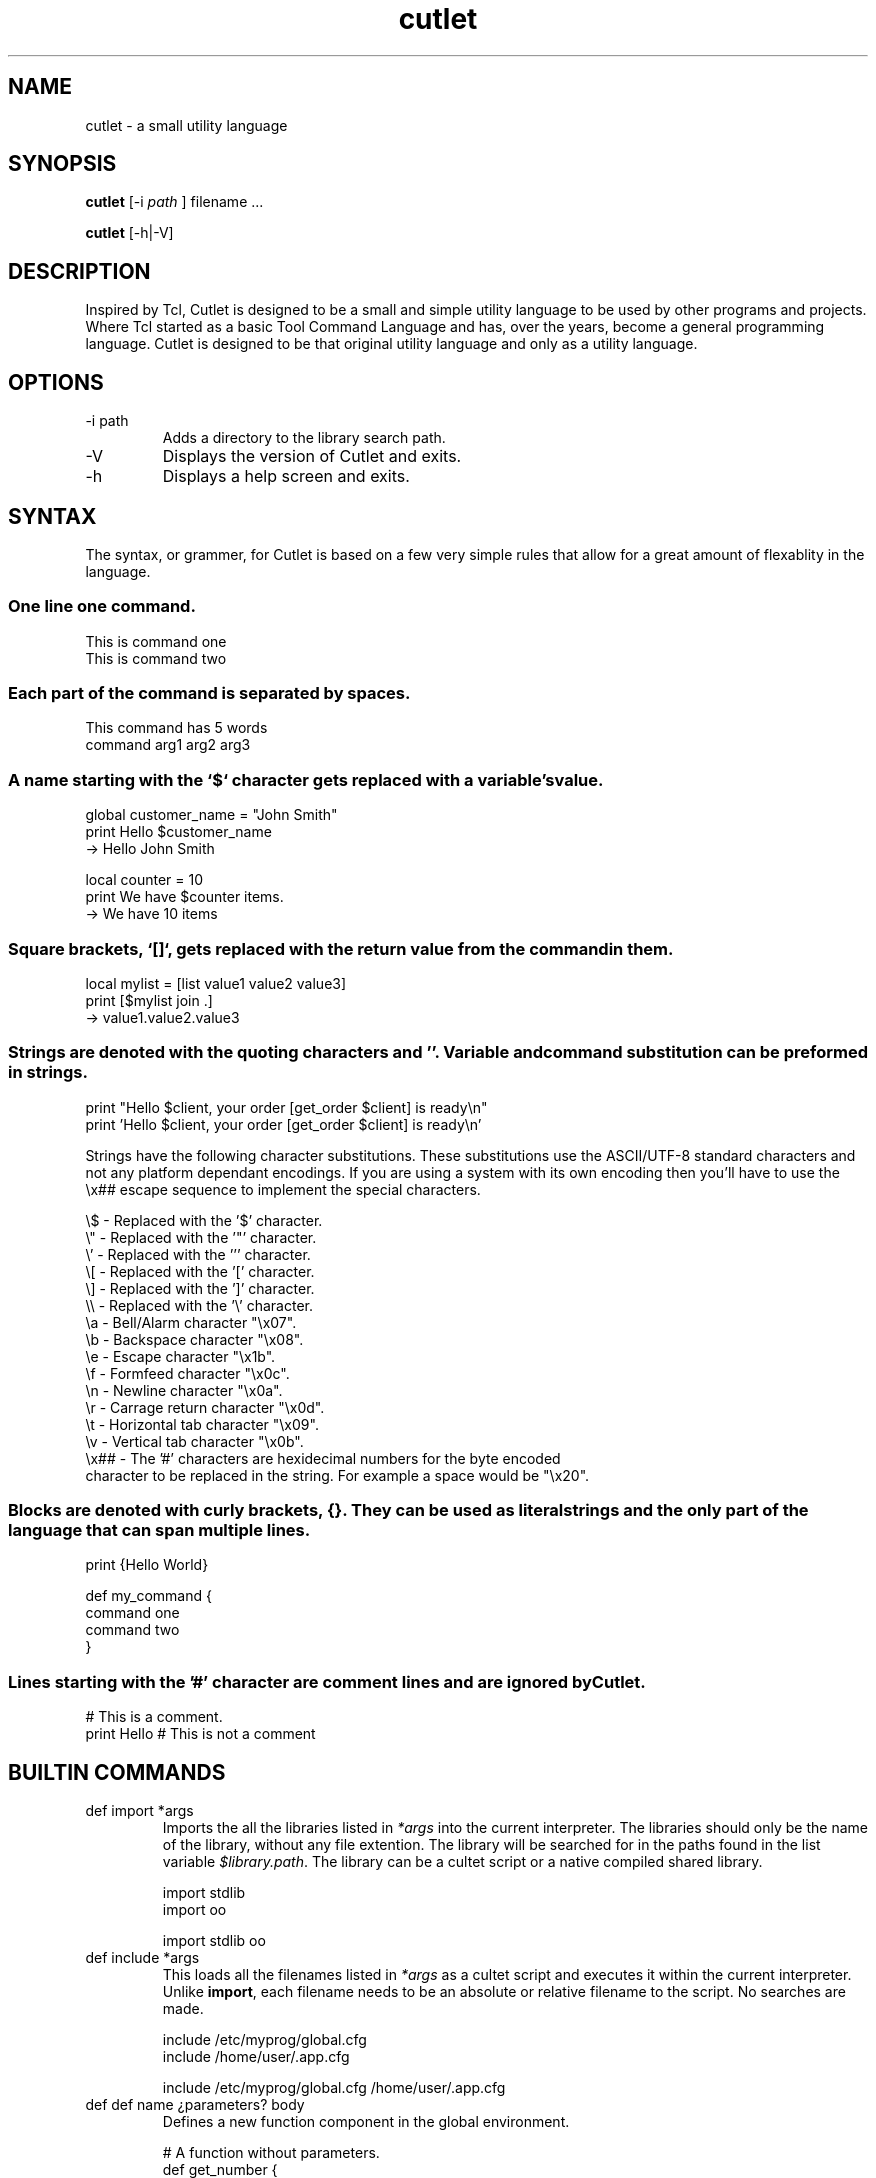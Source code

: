 .TH cutlet 1 "14 January 2018" "Cutlet" "Version 0.9.3"
.SH NAME
cutlet - a small utility language
.SH SYNOPSIS
.B cutlet
[-i
.I path
] filename ...
.PP
.B cutlet
[-h|-V]
.SH DESCRIPTION
Inspired by Tcl, Cutlet is designed to be a small and simple utility language to
be used by other programs and projects. Where Tcl started as a basic Tool
Command Language and has, over the years, become a general programming
language. Cutlet is designed to be that original utility language and only as a
utility language.
.SH OPTIONS
.IP "-i path"
Adds a directory to the library search path.
.IP "-V"
Displays the version of Cutlet and exits.
.IP "-h"
Displays a help screen and exits.
.SH SYNTAX
The syntax, or grammer, for Cutlet is based on a few very simple rules that
allow for a great amount of flexablity in the language.
.SS One line one command.
.EX
This is command one
This is command two
.EE
.PP
.SS Each part of the command is separated by spaces.
.EX
This command has 5 words
command arg1 arg2 arg3
.EE
.PP
.SS A name starting with the `$` character gets replaced with a variable's value.
.EX
global customer_name = "John Smith"
print Hello $customer_name
  -> Hello John Smith

local counter = 10
print We have $counter items.
  -> We have 10 items
.EE
.PP
.SS Square brackets, `[]`, gets replaced with the return value from the command in them.
.EX
local mylist = [list value1 value2 value3]
print [$mylist join .]
  -> value1.value2.value3
.EE
.PP
.SS Strings are denoted with the quoting characters "" and ''. Variable and command substitution can be preformed in strings.
.EX
print "Hello $client, your order [get_order $client] is ready\\n"
print 'Hello $client, your order [get_order $client] is ready\\n'
.EE
.in
.PP
Strings have the following character substitutions. These substitutions use the
ASCII/UTF-8 standard characters and not any platform dependant encodings. If you
are using a system with its own encoding then you'll have to use the \\x##
escape sequence to implement the special characters.
.PP
.EX
\\$   - Replaced with the '$' character.
\\"   - Replaced with the '"' character.
\\'   - Replaced with the ''' character.
\\[   - Replaced with the '[' character.
\\]   - Replaced with the ']' character.
\\\\   - Replaced with the '\\' character.
\\a   - Bell/Alarm character "\\x07".
\\b   - Backspace character "\\x08".
\\e   - Escape character "\\x1b".
\\f   - Formfeed character "\\x0c".
\\n   - Newline character "\\x0a".
\\r   - Carrage return character "\\x0d".
\\t   - Horizontal tab character "\\x09".
\\v   - Vertical tab character "\\x0b".
\\x## - The '#' characters are hexidecimal numbers for the byte encoded
character to be replaced in the string. For example a space would be "\\x20".
.EE
.PP
.SS Blocks are denoted with curly brackets, {}. They can be used as literal strings and the only part of the language that can span multiple lines.
.PP
.EX
print {Hello World}

def my_command {
  command one
  command two
}
.EE
.PP
.SS Lines starting with the '#' character are comment lines and are ignored by Cutlet.
.EX
# This is a comment.
print Hello # This is not a comment
.EE
.PP
.SH BUILTIN COMMANDS
.IP "def import *args"
Imports the all the libraries listed in \fI*args\fR into the current
interpreter. The libraries should only be the name of the library, without any
file extention. The library will be searched for in the paths found in the list
variable \fI$library.path\fR. The library can be a cultet script or a native
compiled shared library.
.IP
.EX
import stdlib
import oo

import stdlib oo
.EE
.IP "def include *args"
This loads all the filenames listed in \fI*args\fR as a cultet script and
executes it within the current interpreter. Unlike \fBimport\fR, each filename
needs to be an absolute or relative filename to the script. No searches are
made.
.IP
.EX
include /etc/myprog/global.cfg
include /home/user/.app.cfg

include /etc/myprog/global.cfg /home/user/.app.cfg
.EE
.IP "def def name ¿parameters? body"
Defines a new function component in the global environment.
.IP
.EX
# A function without parameters.
def get_number {
  return 10
}

# A function with parameters.
def max {value1 value2} {
  if {$value1 > $value2} then {
    return $value1
  }
  return $value2
}

# Parameter with a default value.
def hello {{to_who "me"}} {
  print "Hello $to_who"
}

# Variadic parameters.
def to_everybody {*args} {
  print "Hello to [$args join { and }]"
}
.EE
.IP "return ¿*args?"
This finishes the current stack frame and optionally sets a return value. It’s
typically used to return from a function or from the program itself if in the
top stack frame.
.IP
.EX
def concat {val1 val2} { return "$val1 $val2" }

# Return from the interpreter is fine.  return 0
.EE
.PP
.IP "def global name ¿=? ¿value?"
Create, assign or remove a variable from the current global sandbox. When value
is given the variable is created, if needed, and assigned the value. When it's
not given the variable is completely removed from the sandbox. The '=' sign is
optional and to improve clarity only.
.IP "def local name ¿=? ¿value?"
Create, assign or remove a variable from the current execution frame. When value
is given the variable is created, if needed, and assigned the value. When it's
not given the variable is completely removed from the frame. The '=' sign is
optional and to improve clarity only.
.IP "def block ¿levels? body"
Creates and evaluates an execution block frame. All block frames must have an
execution frame which it has full access to, it actually extends the frame. If
\fIlevels\fR is not given then the current execution frame is used. Otherwise,
it uses the frame the number of levels up the execution stack. This is how
confiditional execution function, like if or while, and iterators, like foreach,
are created.
.IP
.EX
def on {condition body} {
  if {$condition} then {
    block 3 $body
  }
}

on {$score == 10} cheer
.EE
.IP "def print *args"
Display all the arguments to standard out.
.IP "def list *args"
Creates a new list variable initially populating it with \fI*args\fR.
.IP
.EX
global names = [list John Fred Sam]
print [$names size] $names
  -> 3 John Fred Sam
.EE
.IP "def sandbox"
Creates a new sandbox. All global variables and components are found in a
sandbox. When a new interpreter is created it has its own default sandbox. By
creating a new sandbox the interpreter's environment can be temporarily replaced
with a modified one for a specific purpose.
.IP
A good example for using a sandbox is when Cutlet is used for configurations
files. The default environment can be used to build a list of all the
configuration files for an application then each file evaluated within another
sanbox only supporting the configuation syntax. This way configuration files
can't be used to access parts of the application it's not supposed to.
.IP
.EX
global clean = [mysb]
$clean eval {
  # Execute script in clean bare bone interpreter.
  include mysript.cutlet
}
.EE
.SH BUILTIN TYPES
.IP string
.PP
.in +4n
$string == other
.in
.IP list
.PP
.in +4n
$list append *args
.in
.IP
Adds all the \fI*args\fR individually to the end of the list.
.IP
.EX
global nums = [list 1 2 3]
$nums append 4 5 6
print $nums
  -> 1 2 3 4 5 6
.EE
.PP
.in +4n
$list clear
.in
.IP
Removes all the items from the list leaving an empty list.
.PP
.in +4n
$list foreach item body
.in
.IP
Evaluates \fIbody\fR for each item in the list. The item is places in a local
variable of \fIbody\fR with the name specified by \fIitem\fR.
.IP
.EX
local result ""
$names foreach name {
  local result "result\\n${name}"
}
.EE
.PP
.in +4n
$list index index ¿=? ¿value?
.in
.PP
.in +4n
$list join ¿delimiter?
.in
.IP
Takes the contents of the list and joins them into a single string using
\fIdelimiter\fR as a seperator between each entry. If the \fIdelimiter\fR is not
given then a single empty space is used.
.PP
.in +4n
$list size
.in
.IP
Returns the number of entries within the list.
.IP
.EX
global nums = [list 1 2 3]
print [$nums size]
  -> 3
.EE
.in +4n
$list sort ¿less?
.in
.PP
.IP sandbox
A sandbox contains the global environment for a Cutlet interpreter. A sandbox
contains all the global variables and components. Typically a component is just
a function but are flexable enough to represent other objects like object
oriented programming classes.
.PP
.in +4n
$sandbox eval body
.in
.IP
The current sandbox, global environment, is saved then replaced by the given
sandbox. Once this is done the \fIbody\fR is evaluated. Afterwards the original
sandbox is restored.

If an error is thrown during the evaluation of the \fIbody\fR the execution
stack is cleaned up, the original sandbox is restored then the exception is
rethrown so it can be caught from the calling context.
.PP
.in +4n
$sandbox link component ¿as? ¿name?
.in
.PP
.in +4n
$sandbox unlink component
.in
.PP
.in +4n
$sandbox global ¿=? ¿value?
.in
.SH ENVIRONMENT
.IP CUTLETPATH
If set, is a colon delimited list of directories added to the library search
list in \fI$library.path\fR.
.SH COPYRIGHT
Copyright (c) 2019 Ron R Wills <ron@digitalcombine.ca>

License GPLv3+: GNU GPL version 3 or later <http://gnu.org/licenses/gpl.html>

This is free software: you are free to change and redistribute it. There is NO
WARRANTY, to the extent permitted by law."
